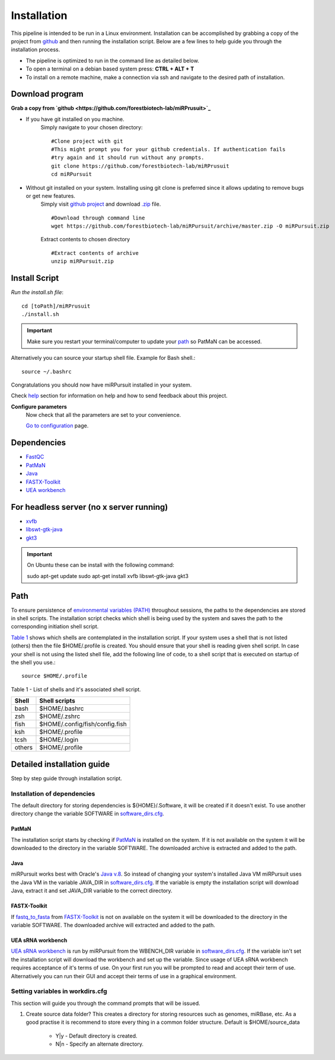 ============
Installation
============

This pipeline is intended to be run in a Linux environment. Installation can be accomplished by grabbing a copy of the project from `github <https://github.com/forestbiotech-lab/miRPursuit>`_ and then running the installation script. Below are a few lines to help guide you through the installation process.

* The pipeline is optimized to run in the command line as detailed below.
* To open a terminal on a debian based system press: **CTRL + ALT + T**
* To install on a remote machine, make a connection via ssh and navigate to the desired path of installation. 
 

Download program
================

**Grab a copy from `github <https://github.com/forestbiotech-lab/miRPrusuit>`_**

- If you have git installed on you machine. 
   Simply navigate to your chosen directory::
	
    #Clone project with git
    #This might prompt you for your github credentials. If authentication fails
    #try again and it should run without any prompts. 
    git clone https://github.com/forestbiotech-lab/miRPrusuit 
    cd miRPursuit

- Without git installed on your system. Installing using git clone is preferred since it allows updating to remove bugs or get new features. 
   Simply visit `github project <https://github.com/forestbiotech-lab/miRPursuit>`_ and download `.zip <https://github.com/forestbiotech-lab/miRPursuit/archive/master.zip>`_ file. ::
   
		#Download through command line
		wget https://github.com/forestbiotech-lab/miRPursuit/archive/master.zip -O miRPursuit.zip

   Extract contents to chosen directory ::

    #Extract contents of archive
    unzip miRPursuit.zip 


Install Script
==============

*Run the install.sh file*:: 

	cd [toPath]/miRPrusuit
	./install.sh

.. Important:: Make sure you restart your terminal/computer to update your `path <install.html#id2>`_ so PatMaN can be accessed.

Alternatively you can source your startup shell file. Example for Bash shell.::

    source ~/.bashrc

Congratulations you should now have miRPursuit installed in your system.

Check `help <help.html>`_ section for information on help and how to send feedback about this project.

**Configure parameters**
   Now check that all the parameters are set to your convenience.

   `Go to configuration <config.html>`_ page.

Dependencies
============
- `FastQC <http://www.bioinformatics.babraham.ac.uk/projects/fastqc/>`_ 
- `PatMaN <https://bioinf.eva.mpg.de/patman/>`_
- `Java <https://www.java.com>`_
- `FASTX-Toolkit <http://hannonlab.cshl.edu/fastx_toolkit/>`_
- `UEA workbench <http://srna-workbench.cmp.uea.ac.uk/>`_

For headless server (no x server running)
=========================================
- `xvfb <https://packages.ubuntu.com/xenial/xvfb>`_
- `libswt-gtk-java <https://packages.ubuntu.com/bionic/libswt-gtk-3-java>`_
- `gkt3 <https://packages.ubuntu.com/source/xenial/gtk+3.0>`_

.. Important:: On Ubuntu these can be install with the following command::
	
    sudo apt-get update
    sudo apt-get install xvfb libswt-gtk-java gkt3



Path 
====
To ensure persistence of `environmental variables (PATH) <https://en.wikipedia.org/wiki/PATH_(variable)>`_  throughout sessions, the paths to the dependencies are stored in shell scripts. 
The installation script checks which shell is being used by the system and saves the path to the corresponding initiation shell script.

`Table 1 <install.html#table-1>`_ shows which shells are contemplated in the installation script. If your system uses a shell that is not listed (others) then the file $HOME/.profile is created. You should ensure that your shell is reading given shell script. In case your shell is not using the listed shell file, add the following line of code, to a shell script that is executed on startup of the shell you use.::
   
   source $HOME/.profile

_`Table 1` - List of shells and it's associated shell script.

+--------+---------------------------------+
| Shell  | Shell scripts                   |
+========+=================================+
| bash   | $HOME/.bashrc                   |
+--------+---------------------------------+
| zsh  	 | $HOME/.zshrc                    |
+--------+---------------------------------+
| fish	 | $HOME/.config/fish/config.fish  |
+--------+---------------------------------+
| ksh 	 | $HOME/.profile                  |
+--------+---------------------------------+
| tcsh 	 | $HOME/.login                    |
+--------+---------------------------------+
| others | $HOME/.profile                  |
+--------+---------------------------------+



Detailed installation guide
===========================

Step by step guide through installation script.

Installation of dependencies 
----------------------------
The default directory for storing dependencies is ${HOME}/.Software, it will be created if it doesn't exist. To use another directory change the variable SOFTWARE in `software_dirs.cfg <config.html#software-dirs>`_.

PatMaN
......
The installation script starts by checking if `PatMaN <https://bioinf.eva.mpg.de/patman/>`_ is installed on the system. If it is not available on the system it will be downloaded to the directory in the variable SOFTWARE. The downloaded archive is extracted and added to the path.

Java
.... 
miRPursuit works best with Oracle's `Java v.8 <https://www.java.com>`_. So instead of changing your system's installed Java VM miRPursuit uses the Java VM in the variable JAVA_DIR in `software_dirs.cfg <config.html#software-dirs>`_. If the variable is empty the installation script will download Java, extract it and set JAVA_DIR variable to the correct directory.    

FASTX-Toolkit
.............
If `fastq_to_fasta <http://hannonlab.cshl.edu/fastx_toolkit/commandline.html#fastq_to_fasta_usage>`_ from `FASTX-Toolkit <http://hannonlab.cshl.edu/fastx_toolkit/>`_ is not on available on the system it will be downloaded to the directory in the variable SOFTWARE. The downloaded archive will extracted and added to the path.

UEA sRNA workbench
..................
`UEA sRNA workbench <http://srna-workbench.cmp.uea.ac.uk/>`_ is run by miRPursuit from the WBENCH_DIR variable in `software_dirs.cfg <config.html#software-dirs>`_. If the variable isn't set the installation script will download the workbench and set up the variable.
Since usage of UEA sRNA workbench requires acceptance of it's terms of use. On your first run you will be prompted to read and accept their term of use. Alternatively you can run their GUI and accept their terms of use in a graphical environment.  

Setting variables in workdirs.cfg
---------------------------------

This section will guide you through the command prompts that will be issued.

1. Create source data folder?
   This creates a directory for storing resources such as genomes, miRBase, etc. As a good practise it is recommend to store every thing in a common folder structure. Default is $HOME/source_data
     - Y|y - Default directory is created.
     - N|n - Specify an alternate directory. 

.. 2. **?**
.. 3. dfsf  
.. 4. fsdfsd










